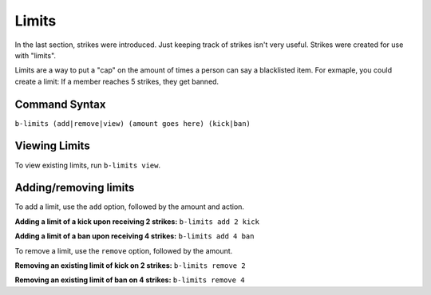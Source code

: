 ######
Limits
######
In the last section, strikes were introduced. Just keeping track of strikes isn't very useful. Strikes were created for use with "limits".

Limits are a way to put a "cap" on the amount of times a person can say a blacklisted item. For exmaple, you could create a limit: If a member reaches 5 strikes, they get banned.

==============
Command Syntax
==============
``b-limits (add|remove|view) (amount goes here) (kick|ban)``

==============
Viewing Limits
==============
To view existing limits, run ``b-limits view``.

======================
Adding/removing limits
======================
To add a limit, use the ``add`` option, followed by the amount and action.

**Adding a limit of a kick upon receiving 2 strikes:** ``b-limits add 2 kick``

**Adding a limit of a ban upon receiving 4 strikes:** ``b-limits add 4 ban``

To remove a limit, use the ``remove`` option, followed by the amount.

**Removing an existing limit of kick on 2 strikes:** ``b-limits remove 2``

**Removing an existing limit of ban on 4 strikes:** ``b-limits remove 4``
